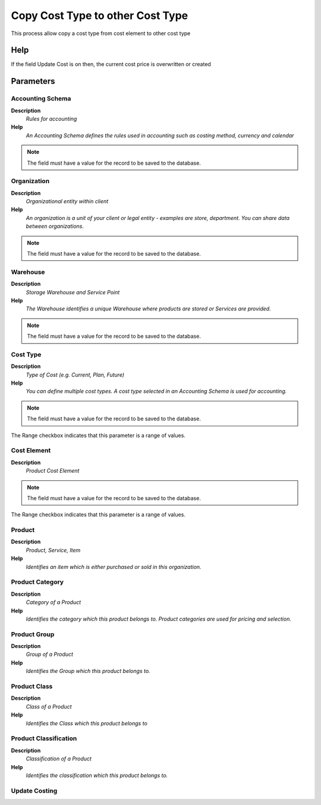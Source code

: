 
.. _functional-guide/process/process-pp_copycosttypetocosttype:

=================================
Copy Cost Type to other Cost Type
=================================

This process allow copy a cost type from cost element to other cost type

Help
====
If the field Update Cost is on then,  the current cost price is overwritten or created

Parameters
==========

Accounting Schema
-----------------
\ **Description**\ 
 \ *Rules for accounting*\ 
\ **Help**\ 
 \ *An Accounting Schema defines the rules used in accounting such as costing method, currency and calendar*\ 

.. note::
    The field must have a value for the record to be saved to the database.

Organization
------------
\ **Description**\ 
 \ *Organizational entity within client*\ 
\ **Help**\ 
 \ *An organization is a unit of your client or legal entity - examples are store, department. You can share data between organizations.*\ 

.. note::
    The field must have a value for the record to be saved to the database.

Warehouse
---------
\ **Description**\ 
 \ *Storage Warehouse and Service Point*\ 
\ **Help**\ 
 \ *The Warehouse identifies a unique Warehouse where products are stored or Services are provided.*\ 

.. note::
    The field must have a value for the record to be saved to the database.

Cost Type
---------
\ **Description**\ 
 \ *Type of Cost (e.g. Current, Plan, Future)*\ 
\ **Help**\ 
 \ *You can define multiple cost types. A cost type selected in an Accounting Schema is used for accounting.*\ 

.. note::
    The field must have a value for the record to be saved to the database.
The Range checkbox indicates that this parameter is a range of values.

Cost Element
------------
\ **Description**\ 
 \ *Product Cost Element*\ 

.. note::
    The field must have a value for the record to be saved to the database.
The Range checkbox indicates that this parameter is a range of values.

Product
-------
\ **Description**\ 
 \ *Product, Service, Item*\ 
\ **Help**\ 
 \ *Identifies an item which is either purchased or sold in this organization.*\ 

Product Category
----------------
\ **Description**\ 
 \ *Category of a Product*\ 
\ **Help**\ 
 \ *Identifies the category which this product belongs to.  Product categories are used for pricing and selection.*\ 

Product Group
-------------
\ **Description**\ 
 \ *Group of a Product*\ 
\ **Help**\ 
 \ *Identifies the Group which this product belongs to.*\ 

Product Class
-------------
\ **Description**\ 
 \ *Class of a Product*\ 
\ **Help**\ 
 \ *Identifies the Class which this product belongs to*\ 

Product Classification
----------------------
\ **Description**\ 
 \ *Classification of a Product*\ 
\ **Help**\ 
 \ *Identifies the classification which this product belongs to.*\ 

Update Costing
--------------
